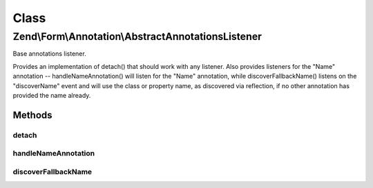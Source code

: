 .. Form/Annotation/AbstractAnnotationsListener.php generated using docpx on 01/30/13 03:02pm


Class
*****

Zend\\Form\\Annotation\\AbstractAnnotationsListener
===================================================

Base annotations listener.

Provides an implementation of detach() that should work with any listener.
Also provides listeners for the "Name" annotation -- handleNameAnnotation()
will listen for the "Name" annotation, while discoverFallbackName() listens
on the "discoverName" event and will use the class or property name, as
discovered via reflection, if no other annotation has provided the name
already.

Methods
-------

detach
++++++

.. function:: detach()


    Detach listeners

    :param EventManagerInterface: 

    :rtype: void 



handleNameAnnotation
++++++++++++++++++++

.. function:: handleNameAnnotation()


    Attempt to discover a name set via annotation

    :param \Zend\EventManager\EventInterface: 

    :rtype: false|string 



discoverFallbackName
++++++++++++++++++++

.. function:: discoverFallbackName()


    Discover the fallback name via reflection

    :param \Zend\EventManager\EventInterface: 

    :rtype: string 



